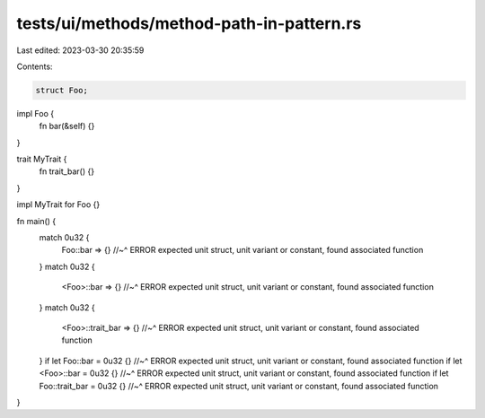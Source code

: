 tests/ui/methods/method-path-in-pattern.rs
==========================================

Last edited: 2023-03-30 20:35:59

Contents:

.. code-block:: rs

    struct Foo;

impl Foo {
    fn bar(&self) {}
}

trait MyTrait {
    fn trait_bar() {}
}

impl MyTrait for Foo {}

fn main() {
    match 0u32 {
        Foo::bar => {}
        //~^ ERROR expected unit struct, unit variant or constant, found associated function
    }
    match 0u32 {
        <Foo>::bar => {}
        //~^ ERROR expected unit struct, unit variant or constant, found associated function
    }
    match 0u32 {
        <Foo>::trait_bar => {}
        //~^ ERROR expected unit struct, unit variant or constant, found associated function
    }
    if let Foo::bar = 0u32 {}
    //~^ ERROR expected unit struct, unit variant or constant, found associated function
    if let <Foo>::bar = 0u32 {}
    //~^ ERROR expected unit struct, unit variant or constant, found associated function
    if let Foo::trait_bar = 0u32 {}
    //~^ ERROR expected unit struct, unit variant or constant, found associated function
}


